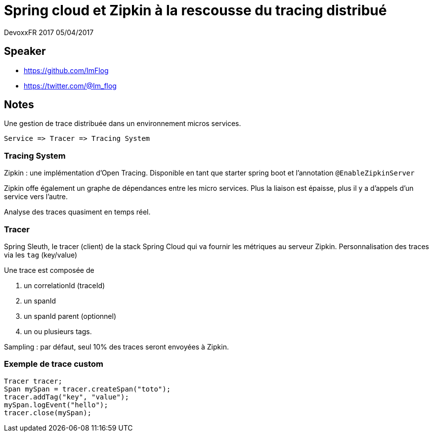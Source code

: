 = Spring cloud et Zipkin à la rescousse du tracing distribué

DevoxxFR 2017 05/04/2017

== Speaker

* https://github.com/ImFlog
* https://twitter.com/@Im_flog

== Notes

Une gestion de trace distribuée dans un environnement micros services.

 Service => Tracer => Tracing System

=== Tracing System

Zipkin : une implémentation d'Open Tracing.
Disponible en tant que starter spring boot et l'annotation `@EnableZipkinServer`

Zipkin offe également un graphe de dépendances entre les micro services.
Plus la liaison est épaisse, plus il y a d'appels d'un service vers l'autre.

Analyse des traces quasiment en temps réel.

=== Tracer

Spring Sleuth, le tracer (client) de la stack Spring Cloud qui va fournir les métriques au serveur Zipkin.
Personnalisation des traces via les `tag` (key/value)

Une trace est composée de

. un correlationId (traceId)
. un spanId
. un spanId parent (optionnel)
. un ou plusieurs tags.

Sampling : par défaut, seul 10% des traces seront envoyées à Zipkin.

=== Exemple de trace custom

[source, java]
----
Tracer tracer;
Span mySpan = tracer.createSpan("toto");
tracer.addTag("key", "value");
mySpan.logEvent("hello");
tracer.close(mySpan);
----
